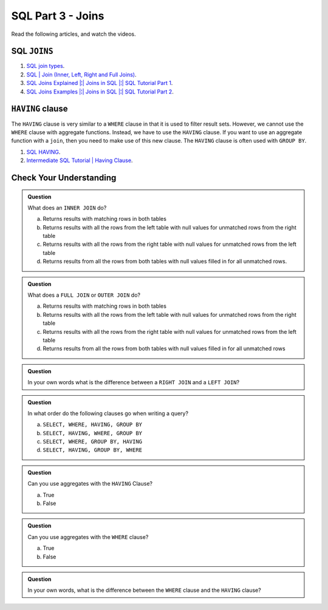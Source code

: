 SQL Part 3 - Joins
==================

Read the following articles, and watch the videos.

SQL ``JOINS``
-------------
#. `SQL join types <https://www.metabase.com/learn/sql-questions/sql-join-types>`__.
#. `SQL | Join (Inner, Left, Right and Full Joins) <https://www.geeksforgeeks.org/sql-join-set-1-inner-left-right-and-full-joins/>`__.
#. `SQL Joins Explained |¦| Joins in SQL |¦| SQL Tutorial Part 1 <https://www.youtube.com/watch?v=9yeOJ0ZMUYw>`__.
#. `SQL Joins Examples |¦| Joins in SQL |¦| SQL Tutorial Part 2 <https://www.youtube.com/watch?v=Jh_pvk48jHA>`__.

``HAVING`` clause
-----------------

The ``HAVING`` clause is very similar to a ``WHERE`` clause in that it is used to filter result sets. However, we cannot use the ``WHERE`` clause with aggregate functions. Instead, we have to use the ``HAVING`` clause. If you want to use an aggregate function with a ``join``, then you need to make use of this new clause. The ``HAVING`` clause is often used with ``GROUP BY``.

#. `SQL HAVING <https://www.sqltutorial.org/sql-having/>`__.
#. `Intermediate SQL Tutorial | Having Clause <https://www.youtube.com/watch?v=tYBOMw7Ob8E>`__.

Check Your Understanding
------------------------

.. admonition:: Question

   What does an ``INNER JOIN`` do?

   a. Returns results with matching rows in both tables 
   b. Returns results with all the rows from the left table with null values for unmatched rows from the right table 
   c. Returns results with all the rows from the right table with null values for unmatched rows from the left table 
   d. Returns results from all the rows from both tables with null values filled in for all unmatched rows. 

.. admonition:: Question

   What does a ``FULL JOIN`` or ``OUTER JOIN``  do?

   a. Returns results with matching rows in both tables 
   b. Returns results with all the rows from the left table with null values for unmatched rows from the right table 
   c. Returns results with all the rows from the right table with null values for unmatched rows from the left table 
   d. Returns results from all the rows from both tables with null values filled in for all unmatched rows 

.. admonition:: Question
   
   In your own words what is the difference between a ``RIGHT JOIN`` and a ``LEFT JOIN``?

.. admonition:: Question

   In what order do the following clauses go when writing a query?

   a. ``SELECT, WHERE, HAVING, GROUP BY``
   b. ``SELECT, HAVING, WHERE, GROUP BY`` 
   c. ``SELECT, WHERE, GROUP BY, HAVING``
   d. ``SELECT, HAVING, GROUP BY, WHERE``

.. admonition:: Question

   Can you use aggregates with the ``HAVING`` Clause?

   a. True 
   b. False

.. admonition:: Question

   Can you use aggregates with the ``WHERE`` clause?

   a. True 
   b. False

.. admonition:: Question

   In your own words, what is the difference between the ``WHERE`` clause and the ``HAVING`` clause?